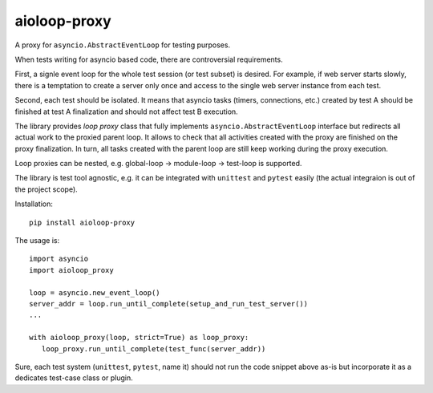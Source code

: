 aioloop-proxy
=============

A proxy for ``asyncio.AbstractEventLoop`` for testing purposes.

When tests writing for asyncio based code, there are controversial requirements.

First, a signle event loop for the whole test session (or test subset) is desired.  For
example, if web server starts slowly, there is a temptation to create a server only once
and access to the single web server instance from each test.

Second, each test should be isolated.  It means that asyncio tasks (timers, connections,
etc.) created by test A should be finished at test A finalization and should not affect
test B execution.


The library provides *loop proxy* class that fully implements
``asyncio.AbstractEventLoop`` interface but redirects all actual work to the proxied
parent loop.  It allows to check that all activities created with the proxy are finished
on the proxy finalization. In turn, all tasks created with the parent loop are still
keep working during the proxy execution.

Loop proxies can be nested, e.g. global-loop -> module-loop -> test-loop is supported.


The library is test tool agnostic, e.g. it can be integrated with ``unittest`` and
``pytest`` easily (the actual integraion is out of the project scope).

Installation::

   pip install aioloop-proxy


The usage is::

   import asyncio
   import aioloop_proxy

   loop = asyncio.new_event_loop()
   server_addr = loop.run_until_complete(setup_and_run_test_server())
   ...

   with aioloop_proxy(loop, strict=True) as loop_proxy:
      loop_proxy.run_until_complete(test_func(server_addr))


Sure, each test system (``unittest``, ``pytest``, name it) should not run the code
snippet above as-is but incorporate it as a dedicates test-case class or plugin.
